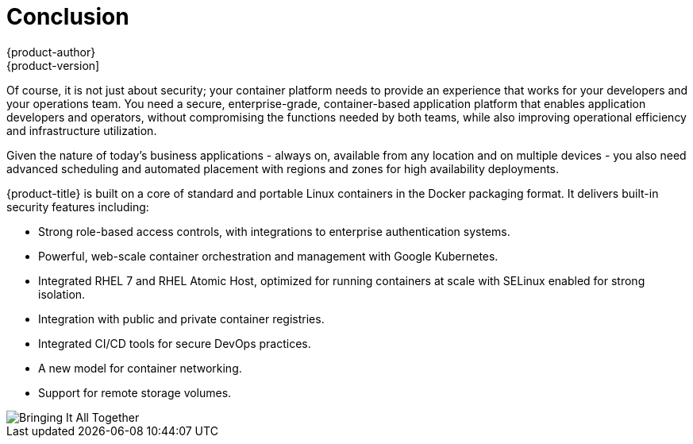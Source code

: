 [[security-conclusion]]
= Conclusion
{product-author}
{product-version]
:data-uri:
:icons:
:experimental:
:prewrap!:
:sourcedir: ../

Of course, it is not just about security; your container platform needs to
provide an experience that works for your developers and your operations team.
You need a secure, enterprise-grade, container-based application platform that
enables application developers and operators, without compromising the functions
needed by both teams, while also improving operational efficiency and
infrastructure utilization.

Given the nature of today's business applications - always on, available from
any location and on multiple devices - you also need advanced scheduling and
automated placement with regions and zones for high availability deployments.

{product-title} is built on a core of standard and portable Linux containers in
the Docker packaging format. It delivers built-in security features including:

- Strong role-based access controls, with integrations to enterprise
authentication systems.
- Powerful, web-scale container orchestration and management with Google
Kubernetes.
- Integrated RHEL 7 and RHEL Atomic Host, optimized for running containers at
scale with SELinux enabled for strong isolation.
- Integration with public and private container registries.
- Integrated CI/CD tools for secure DevOps practices.
- A new model for container networking.
- Support for remote storage volumes.

image::bringing_it_all_together.png["Bringing It All Together", align="center"]
